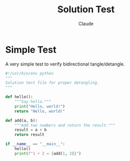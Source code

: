 #+TITLE: Solution Test
#+AUTHOR: Claude

* Simple Test

A very simple test to verify bidirectional tangle/detangle.

#+begin_src python :tangle solution_test.py :comments link
  #!/usr/bin/env python
  """
  Solution test file for proper detangling.
  """

  def hello():
      """Say hello."""
      print("Hello, world!")
      return "Hello, world!"

  def add(a, b):
      """Add two numbers and return the result."""
      result = a + b
      return result

  if __name__ == "__main__":
      hello()
      print(f"1 + 2 = {add(1, 2)}")
#+end_src
